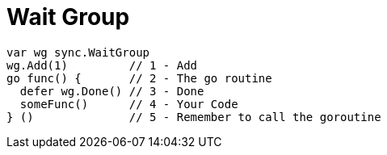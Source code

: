 = Wait Group

[source,go]
----
var wg sync.WaitGroup
wg.Add(1)         // 1 - Add
go func() {       // 2 - The go routine
  defer wg.Done() // 3 - Done
  someFunc()      // 4 - Your Code
} ()              // 5 - Remember to call the goroutine
----
